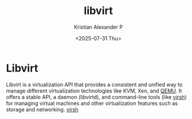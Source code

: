 :PROPERTIES:
:ID:       d7aebff6-4d3e-4575-91af-d20d3da6dfbe
:END:
#+title: libvirt
#+author: Kristian Alexander P
#+date: <2025-07-31 Thu>
#+description:
#+hugo_base_dir: ..
#+hugo_section: posts
#+hugo_categories: tech
#+property: header-args :exports both
#+hugo_tags: vm virtualization libvirt
* Libvirt
Libvirt is a virtualization API that provides a consistent and unified way to manage different virtualization technologies like KVM, Xen, and [[id:d7184060-7ae0-499c-af7f-c0540b74ea65][QEMU]]. It offers a stable API, a daemon (libvirtd), and command-line tools (like [[id:d933dc40-3f05-45ae-82b4-5b9c9feaede1][virsh]]) for managing virtual machines and other virtualization features such as storage and networking.
[[id:d933dc40-3f05-45ae-82b4-5b9c9feaede1][virsh]]
